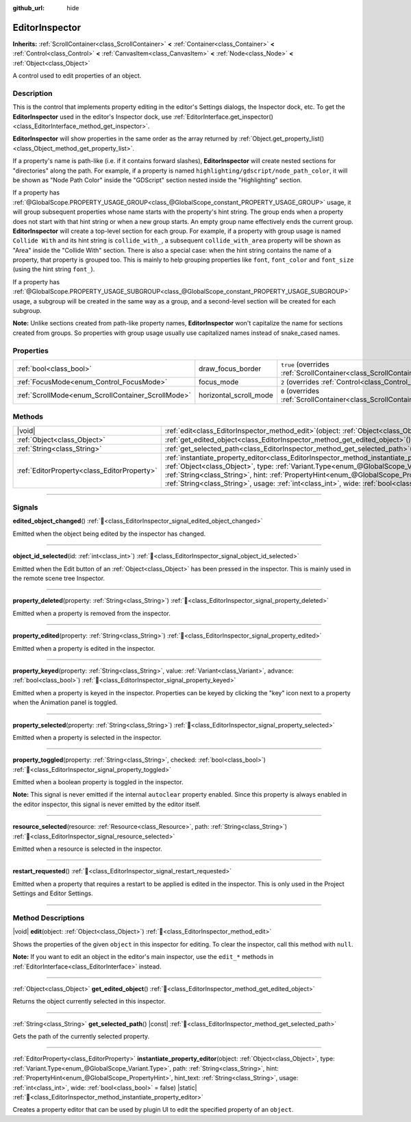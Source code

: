 :github_url: hide

.. DO NOT EDIT THIS FILE!!!
.. Generated automatically from Godot engine sources.
.. Generator: https://github.com/godotengine/godot/tree/master/doc/tools/make_rst.py.
.. XML source: https://github.com/godotengine/godot/tree/master/doc/classes/EditorInspector.xml.

.. _class_EditorInspector:

EditorInspector
===============

**Inherits:** :ref:`ScrollContainer<class_ScrollContainer>` **<** :ref:`Container<class_Container>` **<** :ref:`Control<class_Control>` **<** :ref:`CanvasItem<class_CanvasItem>` **<** :ref:`Node<class_Node>` **<** :ref:`Object<class_Object>`

A control used to edit properties of an object.

.. rst-class:: classref-introduction-group

Description
-----------

This is the control that implements property editing in the editor's Settings dialogs, the Inspector dock, etc. To get the **EditorInspector** used in the editor's Inspector dock, use :ref:`EditorInterface.get_inspector()<class_EditorInterface_method_get_inspector>`.

\ **EditorInspector** will show properties in the same order as the array returned by :ref:`Object.get_property_list()<class_Object_method_get_property_list>`.

If a property's name is path-like (i.e. if it contains forward slashes), **EditorInspector** will create nested sections for "directories" along the path. For example, if a property is named ``highlighting/gdscript/node_path_color``, it will be shown as "Node Path Color" inside the "GDScript" section nested inside the "Highlighting" section.

If a property has :ref:`@GlobalScope.PROPERTY_USAGE_GROUP<class_@GlobalScope_constant_PROPERTY_USAGE_GROUP>` usage, it will group subsequent properties whose name starts with the property's hint string. The group ends when a property does not start with that hint string or when a new group starts. An empty group name effectively ends the current group. **EditorInspector** will create a top-level section for each group. For example, if a property with group usage is named ``Collide With`` and its hint string is ``collide_with_``, a subsequent ``collide_with_area`` property will be shown as "Area" inside the "Collide With" section. There is also a special case: when the hint string contains the name of a property, that property is grouped too. This is mainly to help grouping properties like ``font``, ``font_color`` and ``font_size`` (using the hint string ``font_``).

If a property has :ref:`@GlobalScope.PROPERTY_USAGE_SUBGROUP<class_@GlobalScope_constant_PROPERTY_USAGE_SUBGROUP>` usage, a subgroup will be created in the same way as a group, and a second-level section will be created for each subgroup.

\ **Note:** Unlike sections created from path-like property names, **EditorInspector** won't capitalize the name for sections created from groups. So properties with group usage usually use capitalized names instead of snake_cased names.

.. rst-class:: classref-reftable-group

Properties
----------

.. table::
   :widths: auto

   +----------------------------------------------------+------------------------+-------------------------------------------------------------------------------------------------+
   | :ref:`bool<class_bool>`                            | draw_focus_border      | ``true`` (overrides :ref:`ScrollContainer<class_ScrollContainer_property_draw_focus_border>`)   |
   +----------------------------------------------------+------------------------+-------------------------------------------------------------------------------------------------+
   | :ref:`FocusMode<enum_Control_FocusMode>`           | focus_mode             | ``2`` (overrides :ref:`Control<class_Control_property_focus_mode>`)                             |
   +----------------------------------------------------+------------------------+-------------------------------------------------------------------------------------------------+
   | :ref:`ScrollMode<enum_ScrollContainer_ScrollMode>` | horizontal_scroll_mode | ``0`` (overrides :ref:`ScrollContainer<class_ScrollContainer_property_horizontal_scroll_mode>`) |
   +----------------------------------------------------+------------------------+-------------------------------------------------------------------------------------------------+

.. rst-class:: classref-reftable-group

Methods
-------

.. table::
   :widths: auto

   +---------------------------------------------+-------------------------------------------------------------------------------------------------------------------------------------------------------------------------------------------------------------------------------------------------------------------------------------------------------------------------------------------------------------------------------------------------------------------------------+
   | |void|                                      | :ref:`edit<class_EditorInspector_method_edit>`\ (\ object\: :ref:`Object<class_Object>`\ )                                                                                                                                                                                                                                                                                                                                    |
   +---------------------------------------------+-------------------------------------------------------------------------------------------------------------------------------------------------------------------------------------------------------------------------------------------------------------------------------------------------------------------------------------------------------------------------------------------------------------------------------+
   | :ref:`Object<class_Object>`                 | :ref:`get_edited_object<class_EditorInspector_method_get_edited_object>`\ (\ )                                                                                                                                                                                                                                                                                                                                                |
   +---------------------------------------------+-------------------------------------------------------------------------------------------------------------------------------------------------------------------------------------------------------------------------------------------------------------------------------------------------------------------------------------------------------------------------------------------------------------------------------+
   | :ref:`String<class_String>`                 | :ref:`get_selected_path<class_EditorInspector_method_get_selected_path>`\ (\ ) |const|                                                                                                                                                                                                                                                                                                                                        |
   +---------------------------------------------+-------------------------------------------------------------------------------------------------------------------------------------------------------------------------------------------------------------------------------------------------------------------------------------------------------------------------------------------------------------------------------------------------------------------------------+
   | :ref:`EditorProperty<class_EditorProperty>` | :ref:`instantiate_property_editor<class_EditorInspector_method_instantiate_property_editor>`\ (\ object\: :ref:`Object<class_Object>`, type\: :ref:`Variant.Type<enum_@GlobalScope_Variant.Type>`, path\: :ref:`String<class_String>`, hint\: :ref:`PropertyHint<enum_@GlobalScope_PropertyHint>`, hint_text\: :ref:`String<class_String>`, usage\: :ref:`int<class_int>`, wide\: :ref:`bool<class_bool>` = false\ ) |static| |
   +---------------------------------------------+-------------------------------------------------------------------------------------------------------------------------------------------------------------------------------------------------------------------------------------------------------------------------------------------------------------------------------------------------------------------------------------------------------------------------------+

.. rst-class:: classref-section-separator

----

.. rst-class:: classref-descriptions-group

Signals
-------

.. _class_EditorInspector_signal_edited_object_changed:

.. rst-class:: classref-signal

**edited_object_changed**\ (\ ) :ref:`🔗<class_EditorInspector_signal_edited_object_changed>`

Emitted when the object being edited by the inspector has changed.

.. rst-class:: classref-item-separator

----

.. _class_EditorInspector_signal_object_id_selected:

.. rst-class:: classref-signal

**object_id_selected**\ (\ id\: :ref:`int<class_int>`\ ) :ref:`🔗<class_EditorInspector_signal_object_id_selected>`

Emitted when the Edit button of an :ref:`Object<class_Object>` has been pressed in the inspector. This is mainly used in the remote scene tree Inspector.

.. rst-class:: classref-item-separator

----

.. _class_EditorInspector_signal_property_deleted:

.. rst-class:: classref-signal

**property_deleted**\ (\ property\: :ref:`String<class_String>`\ ) :ref:`🔗<class_EditorInspector_signal_property_deleted>`

Emitted when a property is removed from the inspector.

.. rst-class:: classref-item-separator

----

.. _class_EditorInspector_signal_property_edited:

.. rst-class:: classref-signal

**property_edited**\ (\ property\: :ref:`String<class_String>`\ ) :ref:`🔗<class_EditorInspector_signal_property_edited>`

Emitted when a property is edited in the inspector.

.. rst-class:: classref-item-separator

----

.. _class_EditorInspector_signal_property_keyed:

.. rst-class:: classref-signal

**property_keyed**\ (\ property\: :ref:`String<class_String>`, value\: :ref:`Variant<class_Variant>`, advance\: :ref:`bool<class_bool>`\ ) :ref:`🔗<class_EditorInspector_signal_property_keyed>`

Emitted when a property is keyed in the inspector. Properties can be keyed by clicking the "key" icon next to a property when the Animation panel is toggled.

.. rst-class:: classref-item-separator

----

.. _class_EditorInspector_signal_property_selected:

.. rst-class:: classref-signal

**property_selected**\ (\ property\: :ref:`String<class_String>`\ ) :ref:`🔗<class_EditorInspector_signal_property_selected>`

Emitted when a property is selected in the inspector.

.. rst-class:: classref-item-separator

----

.. _class_EditorInspector_signal_property_toggled:

.. rst-class:: classref-signal

**property_toggled**\ (\ property\: :ref:`String<class_String>`, checked\: :ref:`bool<class_bool>`\ ) :ref:`🔗<class_EditorInspector_signal_property_toggled>`

Emitted when a boolean property is toggled in the inspector.

\ **Note:** This signal is never emitted if the internal ``autoclear`` property enabled. Since this property is always enabled in the editor inspector, this signal is never emitted by the editor itself.

.. rst-class:: classref-item-separator

----

.. _class_EditorInspector_signal_resource_selected:

.. rst-class:: classref-signal

**resource_selected**\ (\ resource\: :ref:`Resource<class_Resource>`, path\: :ref:`String<class_String>`\ ) :ref:`🔗<class_EditorInspector_signal_resource_selected>`

Emitted when a resource is selected in the inspector.

.. rst-class:: classref-item-separator

----

.. _class_EditorInspector_signal_restart_requested:

.. rst-class:: classref-signal

**restart_requested**\ (\ ) :ref:`🔗<class_EditorInspector_signal_restart_requested>`

Emitted when a property that requires a restart to be applied is edited in the inspector. This is only used in the Project Settings and Editor Settings.

.. rst-class:: classref-section-separator

----

.. rst-class:: classref-descriptions-group

Method Descriptions
-------------------

.. _class_EditorInspector_method_edit:

.. rst-class:: classref-method

|void| **edit**\ (\ object\: :ref:`Object<class_Object>`\ ) :ref:`🔗<class_EditorInspector_method_edit>`

Shows the properties of the given ``object`` in this inspector for editing. To clear the inspector, call this method with ``null``.

\ **Note:** If you want to edit an object in the editor's main inspector, use the ``edit_*`` methods in :ref:`EditorInterface<class_EditorInterface>` instead.

.. rst-class:: classref-item-separator

----

.. _class_EditorInspector_method_get_edited_object:

.. rst-class:: classref-method

:ref:`Object<class_Object>` **get_edited_object**\ (\ ) :ref:`🔗<class_EditorInspector_method_get_edited_object>`

Returns the object currently selected in this inspector.

.. rst-class:: classref-item-separator

----

.. _class_EditorInspector_method_get_selected_path:

.. rst-class:: classref-method

:ref:`String<class_String>` **get_selected_path**\ (\ ) |const| :ref:`🔗<class_EditorInspector_method_get_selected_path>`

Gets the path of the currently selected property.

.. rst-class:: classref-item-separator

----

.. _class_EditorInspector_method_instantiate_property_editor:

.. rst-class:: classref-method

:ref:`EditorProperty<class_EditorProperty>` **instantiate_property_editor**\ (\ object\: :ref:`Object<class_Object>`, type\: :ref:`Variant.Type<enum_@GlobalScope_Variant.Type>`, path\: :ref:`String<class_String>`, hint\: :ref:`PropertyHint<enum_@GlobalScope_PropertyHint>`, hint_text\: :ref:`String<class_String>`, usage\: :ref:`int<class_int>`, wide\: :ref:`bool<class_bool>` = false\ ) |static| :ref:`🔗<class_EditorInspector_method_instantiate_property_editor>`

Creates a property editor that can be used by plugin UI to edit the specified property of an ``object``.

.. |virtual| replace:: :abbr:`virtual (This method should typically be overridden by the user to have any effect.)`
.. |const| replace:: :abbr:`const (This method has no side effects. It doesn't modify any of the instance's member variables.)`
.. |vararg| replace:: :abbr:`vararg (This method accepts any number of arguments after the ones described here.)`
.. |constructor| replace:: :abbr:`constructor (This method is used to construct a type.)`
.. |static| replace:: :abbr:`static (This method doesn't need an instance to be called, so it can be called directly using the class name.)`
.. |operator| replace:: :abbr:`operator (This method describes a valid operator to use with this type as left-hand operand.)`
.. |bitfield| replace:: :abbr:`BitField (This value is an integer composed as a bitmask of the following flags.)`
.. |void| replace:: :abbr:`void (No return value.)`
